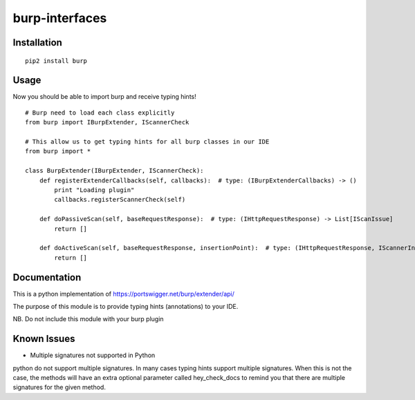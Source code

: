 ===============
burp-interfaces
===============

Installation
============

::

    pip2 install burp

Usage
=====

Now you should be able to import burp and receive typing hints!

::

    # Burp need to load each class explicitly
    from burp import IBurpExtender, IScannerCheck

    # This allow us to get typing hints for all burp classes in our IDE
    from burp import *

    class BurpExtender(IBurpExtender, IScannerCheck):
        def registerExtenderCallbacks(self, callbacks):  # type: (IBurpExtenderCallbacks) -> ()
            print "Loading plugin"
            callbacks.registerScannerCheck(self)

        def doPassiveScan(self, baseRequestResponse):  # type: (IHttpRequestResponse) -> List[IScanIssue]
            return []

        def doActiveScan(self, baseRequestResponse, insertionPoint):  # type: (IHttpRequestResponse, IScannerInsertionPoint) -> List[IScanIssue]
            return []



Documentation
=============

This is a python implementation of https://portswigger.net/burp/extender/api/

The purpose of this module is to provide typing hints (annotations) to your IDE.

NB. Do not include this module with your burp plugin

Known Issues
============

* Multiple signatures not supported in Python

python do not support multiple signatures. In many cases typing hints support multiple signatures.
When this is not the case, the methods will have an extra optional parameter called hey_check_docs to remind you that
there are multiple signatures for the given method.


